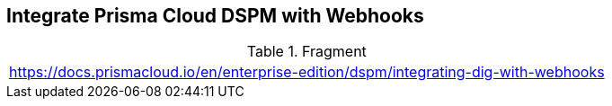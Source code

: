 == Integrate Prisma Cloud DSPM with Webhooks

.Fragment
|===
| https://docs.prismacloud.io/en/enterprise-edition/dspm/integrating-dig-with-webhooks
|===
